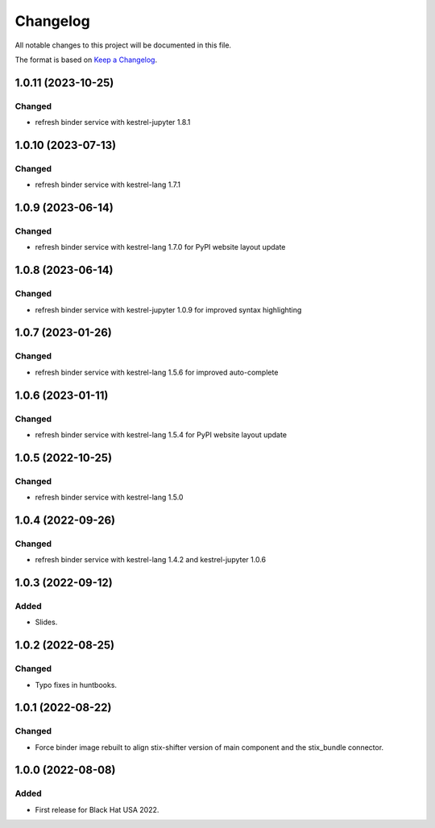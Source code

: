 =========
Changelog
=========

All notable changes to this project will be documented in this file.

The format is based on `Keep a Changelog`_.

1.0.11 (2023-10-25)
===================

Changed
-------

- refresh binder service with kestrel-jupyter 1.8.1

1.0.10 (2023-07-13)
===================

Changed
-------

- refresh binder service with kestrel-lang 1.7.1

1.0.9 (2023-06-14)
==================

Changed
-------

- refresh binder service with kestrel-lang 1.7.0 for PyPI website layout update

1.0.8 (2023-06-14)
==================

Changed
-------

- refresh binder service with kestrel-jupyter 1.0.9 for improved syntax highlighting

1.0.7 (2023-01-26)
==================

Changed
-------

- refresh binder service with kestrel-lang 1.5.6 for improved auto-complete

1.0.6 (2023-01-11)
==================

Changed
-------

- refresh binder service with kestrel-lang 1.5.4 for PyPI website layout update

1.0.5 (2022-10-25)
==================

Changed
-------

- refresh binder service with kestrel-lang 1.5.0

1.0.4 (2022-09-26)
==================

Changed
-------

- refresh binder service with kestrel-lang 1.4.2 and kestrel-jupyter 1.0.6

1.0.3 (2022-09-12)
==================

Added
-----

- Slides.

1.0.2 (2022-08-25)
==================

Changed
-------

- Typo fixes in huntbooks.

1.0.1 (2022-08-22)
==================

Changed
-------

- Force binder image rebuilt to align stix-shifter version of main component and the stix_bundle connector.

1.0.0 (2022-08-08)
==================

Added
-----

- First release for Black Hat USA 2022.

.. _Keep a Changelog: https://keepachangelog.com/en/1.0.0/
